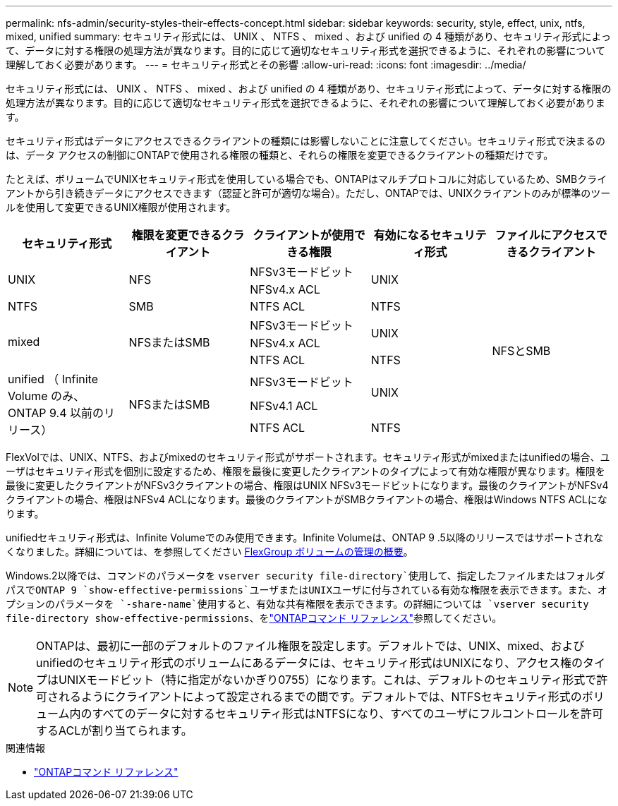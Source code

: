 ---
permalink: nfs-admin/security-styles-their-effects-concept.html 
sidebar: sidebar 
keywords: security, style, effect, unix, ntfs, mixed, unified 
summary: セキュリティ形式には、 UNIX 、 NTFS 、 mixed 、および unified の 4 種類があり、セキュリティ形式によって、データに対する権限の処理方法が異なります。目的に応じて適切なセキュリティ形式を選択できるように、それぞれの影響について理解しておく必要があります。 
---
= セキュリティ形式とその影響
:allow-uri-read: 
:icons: font
:imagesdir: ../media/


[role="lead lead"]
セキュリティ形式には、 UNIX 、 NTFS 、 mixed 、および unified の 4 種類があり、セキュリティ形式によって、データに対する権限の処理方法が異なります。目的に応じて適切なセキュリティ形式を選択できるように、それぞれの影響について理解しておく必要があります。

セキュリティ形式はデータにアクセスできるクライアントの種類には影響しないことに注意してください。セキュリティ形式で決まるのは、データ アクセスの制御にONTAPで使用される権限の種類と、それらの権限を変更できるクライアントの種類だけです。

たとえば、ボリュームでUNIXセキュリティ形式を使用している場合でも、ONTAPはマルチプロトコルに対応しているため、SMBクライアントから引き続きデータにアクセスできます（認証と許可が適切な場合）。ただし、ONTAPでは、UNIXクライアントのみが標準のツールを使用して変更できるUNIX権限が使用されます。

[cols="5*"]
|===
| セキュリティ形式 | 権限を変更できるクライアント | クライアントが使用できる権限 | 有効になるセキュリティ形式 | ファイルにアクセスできるクライアント 


.2+| UNIX .2+| NFS | NFSv3モードビット .2+| UNIX .9+| NFSとSMB 


| NFSv4.x ACL 


| NTFS | SMB | NTFS ACL | NTFS 


.3+| mixed .3+| NFSまたはSMB | NFSv3モードビット .2+| UNIX 


| NFSv4.x ACL 


| NTFS ACL | NTFS 


.3+| unified （ Infinite Volume のみ、 ONTAP 9.4 以前のリリース） .3+| NFSまたはSMB | NFSv3モードビット .2+| UNIX 


| NFSv4.1 ACL 


| NTFS ACL | NTFS 
|===
FlexVolでは、UNIX、NTFS、およびmixedのセキュリティ形式がサポートされます。セキュリティ形式がmixedまたはunifiedの場合、ユーザはセキュリティ形式を個別に設定するため、権限を最後に変更したクライアントのタイプによって有効な権限が異なります。権限を最後に変更したクライアントがNFSv3クライアントの場合、権限はUNIX NFSv3モードビットになります。最後のクライアントがNFSv4クライアントの場合、権限はNFSv4 ACLになります。最後のクライアントがSMBクライアントの場合、権限はWindows NTFS ACLになります。

unifiedセキュリティ形式は、Infinite Volumeでのみ使用できます。Infinite Volumeは、ONTAP 9 .5以降のリリースではサポートされなくなりました。詳細については、を参照してください xref:../flexgroup/index.html[FlexGroup ボリュームの管理の概要]。

Windows.2以降では、コマンドのパラメータを `vserver security file-directory`使用して、指定したファイルまたはフォルダパスでONTAP 9 `show-effective-permissions`ユーザまたはUNIXユーザに付与されている有効な権限を表示できます。また、オプションのパラメータを `-share-name`使用すると、有効な共有権限を表示できます。の詳細については `vserver security file-directory show-effective-permissions`、をlink:https://docs.netapp.com/us-en/ontap-cli/vserver-security-file-directory-show-effective-permissions.html["ONTAPコマンド リファレンス"^]参照してください。

[NOTE]
====
ONTAPは、最初に一部のデフォルトのファイル権限を設定します。デフォルトでは、UNIX、mixed、およびunifiedのセキュリティ形式のボリュームにあるデータには、セキュリティ形式はUNIXになり、アクセス権のタイプはUNIXモードビット（特に指定がないかぎり0755）になります。これは、デフォルトのセキュリティ形式で許可されるようにクライアントによって設定されるまでの間です。デフォルトでは、NTFSセキュリティ形式のボリューム内のすべてのデータに対するセキュリティ形式はNTFSになり、すべてのユーザにフルコントロールを許可するACLが割り当てられます。

====
.関連情報
* link:https://docs.netapp.com/us-en/ontap-cli/["ONTAPコマンド リファレンス"^]

